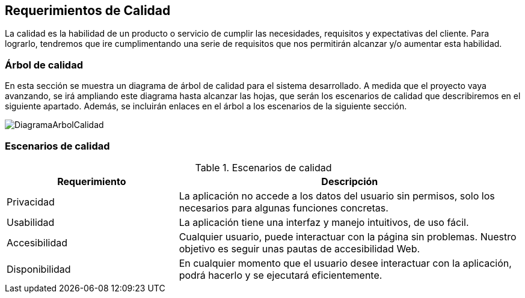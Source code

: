 [[section-quality-scenarios]]
== Requerimientos de Calidad

La calidad es la habilidad de un producto o servicio de cumplir las necesidades, requisitos y expectativas del cliente. Para lograrlo, tendremos que ire cumplimentando una serie de requisitos que nos permitirán alcanzar y/o aumentar esta habilidad.

=== Árbol de calidad


En esta sección se muestra un diagrama de árbol de calidad para el sistema desarrollado. A medida que el proyecto vaya avanzando, se irá ampliando este diagrama hasta alcanzar las hojas, que serán los escenarios de calidad que describiremos en el siguiente apartado. Además, se incluirán enlaces en el árbol a los escenarios de la siguiente sección.

image:DiagramaCalidad.png["DiagramaArbolCalidad"]

=== Escenarios de calidad
.Escenarios de calidad
[options="header",cols="1,2"]
|===
|Requerimiento|Descripción
| Privacidad | La aplicación no accede a los datos del usuario sin permisos, solo los necesarios para algunas funciones concretas. 
| Usabilidad| La aplicación tiene una interfaz y manejo intuitivos, de uso fácil.
| Accesibilidad| Cualquier usuario, puede interactuar con la página sin problemas. Nuestro objetivo es seguir unas pautas de accesibilidad Web.
| Disponibilidad| En cualquier momento que el usuario desee interactuar con la aplicación, podrá hacerlo y se ejecutará eficientemente.
|===
